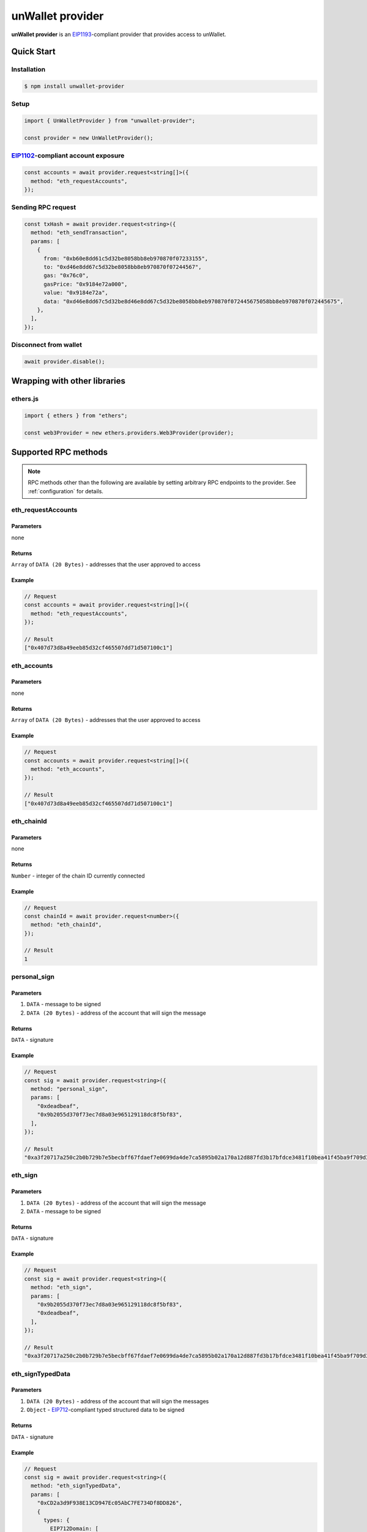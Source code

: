 =================
unWallet provider
=================

**unWallet provider** is an `EIP1193`_-compliant provider that provides access to unWallet.


Quick Start
===========

Installation
------------

.. code-block:: sh

    $ npm install unwallet-provider

Setup
-----

.. code-block:: js

    import { UnWalletProvider } from "unwallet-provider";

    const provider = new UnWalletProvider();

`EIP1102`_-compliant account exposure
-------------------------------------

.. code-block:: js

    const accounts = await provider.request<string[]>({
      method: "eth_requestAccounts",
    });

Sending RPC request
-------------------

.. code-block:: js

    const txHash = await provider.request<string>({
      method: "eth_sendTransaction",
      params: [
        {
          from: "0xb60e8dd61c5d32be8058bb8eb970870f07233155",
          to: "0xd46e8dd67c5d32be8058bb8eb970870f07244567",
          gas: "0x76c0",
          gasPrice: "0x9184e72a000",
          value: "0x9184e72a",
          data: "0xd46e8dd67c5d32be8d46e8dd67c5d32be8058bb8eb970870f072445675058bb8eb970870f072445675",
        },
      ],
    });

Disconnect from wallet
----------------------

.. code-block:: js

    await provider.disable();


Wrapping with other libraries
=============================

ethers.js
---------

.. code-block:: js

    import { ethers } from "ethers";

    const web3Provider = new ethers.providers.Web3Provider(provider);


.. _supported-rpc-methods:

Supported RPC methods
=====================

.. note::

    RPC methods other than the following are available by setting arbitrary RPC endpoints to the provider. See :ref:`configuration` for details.


eth_requestAccounts
-------------------

Parameters
^^^^^^^^^^

none

Returns
^^^^^^^

``Array`` of ``DATA (20 Bytes)`` - addresses that the user approved to access

Example
^^^^^^^

.. code-block:: js

    // Request
    const accounts = await provider.request<string[]>({
      method: "eth_requestAccounts",
    });

    // Result
    ["0x407d73d8a49eeb85d32cf465507dd71d507100c1"]

eth_accounts
------------

Parameters
^^^^^^^^^^

none

Returns
^^^^^^^

``Array`` of ``DATA (20 Bytes)`` - addresses that the user approved to access

Example
^^^^^^^

.. code-block:: js

    // Request
    const accounts = await provider.request<string[]>({
      method: "eth_accounts",
    });

    // Result
    ["0x407d73d8a49eeb85d32cf465507dd71d507100c1"]

eth_chainId
-----------

Parameters
^^^^^^^^^^

none

Returns
^^^^^^^

``Number`` - integer of the chain ID currently connected

Example
^^^^^^^

.. code-block:: js

    // Request
    const chainId = await provider.request<number>({
      method: "eth_chainId",
    });

    // Result
    1

personal_sign
-------------

Parameters
^^^^^^^^^^

#. ``DATA`` - message to be signed
#. ``DATA (20 Bytes)`` - address of the account that will sign the message

Returns
^^^^^^^

``DATA`` - signature

Example
^^^^^^^

.. code-block:: js

    // Request
    const sig = await provider.request<string>({
      method: "personal_sign",
      params: [
        "0xdeadbeaf",
        "0x9b2055d370f73ec7d8a03e965129118dc8f5bf83",
      ],
    });

    // Result
    "0xa3f20717a250c2b0b729b7e5becbff67fdaef7e0699da4de7ca5895b02a170a12d887fd3b17bfdce3481f10bea41f45ba9f709d39ce8325427b57afcfc994cee1b"

eth_sign
--------

Parameters
^^^^^^^^^^

#. ``DATA (20 Bytes)`` - address of the account that will sign the message
#. ``DATA`` - message to be signed

Returns
^^^^^^^

``DATA`` - signature

Example
^^^^^^^

.. code-block:: js

    // Request
    const sig = await provider.request<string>({
      method: "eth_sign",
      params: [
        "0x9b2055d370f73ec7d8a03e965129118dc8f5bf83",
        "0xdeadbeaf",
      ],
    });

    // Result
    "0xa3f20717a250c2b0b729b7e5becbff67fdaef7e0699da4de7ca5895b02a170a12d887fd3b17bfdce3481f10bea41f45ba9f709d39ce8325427b57afcfc994cee1b"

eth_signTypedData
-----------------

Parameters
^^^^^^^^^^

#. ``DATA (20 Bytes)`` - address of the account that will sign the messages
#. ``Object`` - `EIP712`_-compliant typed structured data to be signed

Returns
^^^^^^^

``DATA`` - signature

Example
^^^^^^^

.. code-block:: js

    // Request
    const sig = await provider.request<string>({
      method: "eth_signTypedData",
      params: [
        "0xCD2a3d9F938E13CD947Ec05AbC7FE734Df8DD826",
        {
          types: {
            EIP712Domain: [
              {
                name: "name",
                type: "string",
              },
              {
                name: "version",
                type: "string",
              },
              {
                name: "chainId",
                type: "uint256",
              },
              {
                name: "verifyingContract",
                type: "address",
              },
            ],
            Person: [
              {
                name: "name",
                type: "string",
              },
              {
                name: "wallet",
                type: "address",
              },
            ],
            Mail: [
              {
                name: "from",
                type: "Person",
              },
              {
                name: "to",
                type: "Person",
              },
              {
                name: "contents",
                type: "string",
              },
            ],
          },
          primaryType: "Mail",
          domain: {
            name: "Ether Mail",
            version: "1",
            chainId: 1,
            verifyingContract: "0xCcCCccccCCCCcCCCCCCcCcCccCcCCCcCcccccccC",
          },
          message: {
            from: {
              name: "Cow",
              wallet: "0xCD2a3d9F938E13CD947Ec05AbC7FE734Df8DD826",
            },
            to: {
              name: "Bob",
              wallet: "0xbBbBBBBbbBBBbbbBbbBbbbbBBbBbbbbBbBbbBBbB",
            },
            contents: "Hello, Bob!",
          },
        },
      ],
    });

    // Returns
    "0x4355c47d63924e8a72e509b65029052eb6c299d53a04e167c5775fd466751c9d07299936d304c153f6443dfa05f40ff007d72911b6f72307f996231605b915621c"

eth_signTypedData_v4
--------------------

.. note::

    This method is provided for compatibility with `MetaMask`_.

Parameters
^^^^^^^^^^

#. ``DATA (20 Bytes)`` - address of the account that will sign the messages
#. ``String`` - JSON encoded `EIP712`_-compliant typed structured data to be signed

Returns
^^^^^^^

``DATA`` - signature

Example
^^^^^^^

.. code-block:: js

    // Request
    const sig = await provider.request<string>({
      method: "eth_signTypedData_v4",
      params: [
        "0xCD2a3d9F938E13CD947Ec05AbC7FE734Df8DD826",
        `{"types":{"EIP712Domain":[{"name":"name","type":"string"},{"name":"version","type":"string"},{"name":"chainId","type":"uint256"},{"name":"verifyingContract","type":"address"}],"Person":[{"name":"name","type":"string"},{"name":"wallet","type":"address"}],"Mail":[{"name":"from","type":"Person"},{"name":"to","type":"Person"},{"name":"contents","type":"string"}]},"primaryType":"Mail","domain":{"name":"Ether Mail","version":"1","chainId":1,"verifyingContract":"0xCcCCccccCCCCcCCCCCCcCcCccCcCCCcCcccccccC"},"message":{"from":{"name":"Cow","wallet":"0xCD2a3d9F938E13CD947Ec05AbC7FE734Df8DD826"},"to":{"name":"Bob","wallet":"0xbBbBBBBbbBBBbbbBbbBbbbbBBbBbbbbBbBbbBBbB"},"contents":"Hello, Bob!"}}`,
      ],
    });

    // Returns
    "0x4355c47d63924e8a72e509b65029052eb6c299d53a04e167c5775fd466751c9d07299936d304c153f6443dfa05f40ff007d72911b6f72307f996231605b915621c"

eth_sendTransaction
-------------------

Parameters
^^^^^^^^^^

#. ``Object`` - transaction object

  - ``from``: ``DATA (20 Bytes)`` - (optional) address that the transaction is send from
  - ``to``: ``DATA (20 Bytes)`` - address that the transaction is directed to
  - ``gas``: ``QUANTITY`` - (optional) integer of the gas provided for the transaction execution
  - ``gasPrice``: ``QUANTITY`` - (optional) integer of the gas price used for each paid gas
  - ``value``: ``QUANTITY`` - (optional) integer of the value sent with the transaction
  - ``data``: ``DATA`` - (optional) hash of the invoked method signature and encoded parameters

Returns
^^^^^^^

``DATA (32 Bytes)`` - transaction hash

Example
^^^^^^^

.. code-block:: js

    const txHash = await provider.request<string>({
      method: "eth_sendTransaction",
      params: [
        {
          from: "0xb60e8dd61c5d32be8058bb8eb970870f07233155",
          to: "0xd46e8dd67c5d32be8058bb8eb970870f07244567",
          gas: "0x76c0",
          gasPrice: "0x9184e72a000",
          value: "0x9184e72a",
          data: "0xd46e8dd67c5d32be8d46e8dd67c5d32be8058bb8eb970870f072445675058bb8eb970870f072445675",
        },
      ],
    });

wallet_switchEthereumChain
--------------------------

.. note::

    See also `EIP3326`_.

#. ``Object``

  - ``chainId``: integer ID of the chain as a hexadecimal string

Returns
^^^^^^^

``null``

Example
^^^^^^^

.. code-block:: js

    await provider.request<null>({
      method: "wallet_switchEthereumChain",
      params: [
        {
          chainId: "0x1",
        },
      ],
    });

.. _configuration:

Configuration
=============

rpc
---

You can execute RPC methods other than :ref:`supported-rpc-methods` by setting arbitrary RPC endpoints to the provider as follows.

.. code-block:: js

    const provider = new UnWalletProvider({
      rpc: {
        // <CHAIN_ID>: "<ENDPOINT>",
        1: "https://mainnet.infura.io/v3/YOUR_PROJECT_ID",
        137: "https://polygon-mainnet.infura.io/v3/YOUR_PROJECT_ID",
      },
    });

    const count = await provider.request<string>({
      method: "eth_getTransactionCount",
      params: [
        "0x407d73d8a49eeb85d32cf465507dd71d507100c1",
      ],
    });

allowAccountsCaching
--------------------

If ``allowAccountsCaching`` option is ``true``, the provider caches information about the accounts in local storage so that you do not have to execute eth_requestAccounts each time you instantiate the provider.

.. code-block:: js

    const provider = new UnWalletProvider({
      allowAccountsCaching: true,
    });


.. _EIP712: https://eips.ethereum.org/EIPS/eip-712
.. _EIP1102: https://eips.ethereum.org/EIPS/eip-1102
.. _EIP1193: https://eips.ethereum.org/EIPS/eip-1193
.. _EIP3326: https://eips.ethereum.org/EIPS/eip-3326
.. _MetaMask: https://metamask.io
